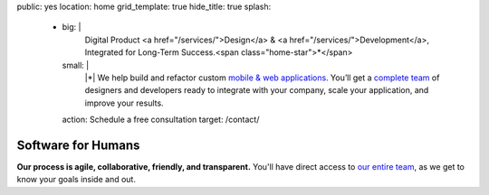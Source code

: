 public: yes
location: home
grid_template: true
hide_title: true
splash:
  - big: |
      Digital Product
      <a href="/services/">Design</a> &
      <a href="/services/">Development</a>,
      Integrated for Long-Term Success.<span class="home-star">*</span>
    small: |
      |*| We help build and refactor
      custom `mobile & web applications`_.
      You’ll get a `complete team`_ of designers and developers
      ready to integrate with your company,
      scale your application,
      and improve your results.

      .. |*| raw:: html

        <span class="home-star">*</span>
        <abbr title="Too long; didn't read…">tl;dr</abbr>

      .. _`mobile & web applications`: /work/
      .. _complete team: /birds/

    action: Schedule a free consultation
    target: /contact/


Software for Humans
===================

.. callmacro:: home.macros.j2#home_cta
  :page: 'index'
  :slug: 'splash'


.. callmacro:: projects/splash.macros.j2#splash_list
  :headline: 'Featured Clients'
  :url: '/work/'


.. callmacro:: content.macros.j2#divider

.. callmacro:: content.macros.j2#get_quotes
  :page: 'work/coachhub'
  :slug: 'remote'

.. callmacro:: content.macros.j2#image_block
  :image: '/static/images/projects/trig-mobile.jpg'
  :headline: 'Are We The Right Fit For You?'

  **Software is successful
  when it solves real problems in people's lives.**
  We can help you find those solutions --
  with 100% test coverage,
  robust architecture,
  and living style guides.
  *Enjoy low on-going maintenance,
  and significant savings for years.*

  .. callmacro:: content.macros.j2#link_button
    :url: '/contact/'

    Start the conversation

.. callmacro:: content.macros.j2#get_quotes
  :page: 'work/coachhub'
  :slug: 'handoff'


.. callmacro:: content.macros.j2#divider
  :title: 'Human-Driven Design'

.. callmacro:: utility.macros.j2#link_if
  :url: '/birds/'
  :class: 'home-birds'
  :rst: true

  .. callmacro:: utility.macros.j2#icon
    :name: 'allbirds'
    :alt: 'Meet the birds: Miriam, Jonny, Carl, Sondra, David, Stacy, and Kit'

.. callmacro:: content.macros.j2#rst
  :tag: 'start'

**Our process is agile, collaborative, friendly, and transparent.**
You'll have direct access to `our entire team`_,
as we get to know your goals inside and out.

.. _our entire team: /birds/

.. callmacro:: content.macros.j2#rst
  :tag: 'end'

.. callmacro:: content.macros.j2#divider



.. callmacro:: content.macros.j2#get_quotes
  :page: 'work/medcurbside'
  :slug: 'goals'

.. callmacro:: content.macros.j2#image_block
  :image: '/static/images/pages/jssass.png'
  :url: 'https://www.sitepoint.com/premium/books/jump-start-sass'
  :headline: 'Industry-Leading Expertise'

  **We write the books,
  contribute to the languages,
  and build the tools**
  that other developers rely on.
  *We don't just follow best-practice –
  we help define it.*

  .. _Miriam: /authors/miriam/
  .. _Carl: /authors/carl/
  .. _Sass/CSS: http://sass-lang.com
  .. _Django/Python: https://www.djangoproject.com/

  .. callmacro:: content.macros.j2#link_button
    :url: '/contact/'

    Jump start your project

.. callmacro:: content.macros.j2#get_quotes
  :page: 'work/timedesigner'
  :slug: 'innovative'


.. callmacro:: projects/splash.macros.j2#splash_list
  :headline: 'Tools for Developers'
  :url: '/open-source/'
  :slugs: ['herman/index', 'open-source/django', 'susy/index']
